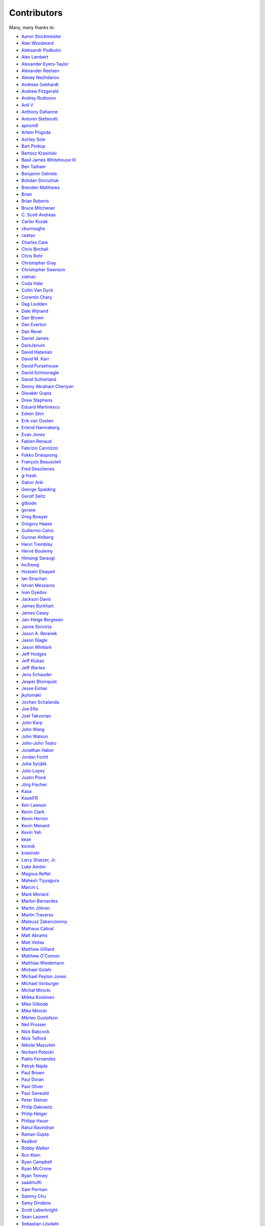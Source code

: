 .. _about-contributors:

############
Contributors
############

Many, many thanks to:

* `Aaron Stockmeister <https://github.com/stockmaj>`_
* `Alan Woodward <https://github.com/romseygeek>`_
* `Aleksandr Podkutin <https://github.com/apodkutin>`_
* `Alex Lambert <https://github.com/alambert>`_
* `Alexander Eyers-Taylor <https://github.com/alexet>`_
* `Alexander Reelsen <https://github.com/spinscale>`_
* `Alexey Nezhdanov <https://github.com/snakeru>`_
* `Andreas Gebhardt <https://github.com/agebhar1>`_
* `Andrew Fitzgerald <https://github.com/fitzoh>`_
* `Andrey Rodionov <https://github.com/dernasherbrezon>`_ 
* `Anil V <https://github.com/avaitla>`_
* `Anthony Dahanne <https://github.com/anthonydahanne>`_
* `Antonin Stefanutti <https://github.com/astefanutti>`_
* `apirom9 <https://github.com/apirom9>`_
* `Artem Prigoda <https://github.com/arteam>`_
* `Ashley Sole <https://github.com/ashisamazin>`_
* `Bart Prokop <https://github.com/bartprokop>`_
* `Bartosz Krasiński <https://github.com/krasinski>`_
* `Basil James Whitehouse III <https://github.com/basil3whitehouse>`_
* `Ben Tatham <https://github.com/bentatham>`_
* `Benjamin Gehrels <https://github.com/BGehrels>`_
* `Bohdan Storozhuk <https://github.com/storozhukBM>`_
* `Brenden Matthews <https://github.com/brndnmtthws>`_
* `Brian  <https://github.com/codelotus>`_
* `Brian Roberts <https://github.com/flicken>`_
* `Bruce Mitchener <https://github.com/waywardmonkeys>`_
* `C. Scott Andreas <https://github.com/cscotta>`_
* `Carter Kozak <https://github.com/carterkozak>`_
* `cburroughs <https://github.com/cburroughs>`_
* `ceetav <https://github.com/ceetav>`_
* `Charles Care <https://github.com/ccare>`_
* `Chris Birchall <https://github.com/cb372>`_
* `Chris Rohr <https://github.com/chrisrohr>`_
* `Christopher Gray <https://github.com/chrisgray>`_
* `Christopher Swenson <https://github.com/swenson>`_
* `ciamac <https://github.com/ciamac>`_
* `Coda Hale <https://github.com/codahale>`_
* `Collin Van Dyck <https://github.com/collinvandyck>`_
* `Corentin Chary <https://github.com/iksaif>`_
* `Dag Liodden <https://github.com/daggerrz>`_
* `Dale Wijnand <https://github.com/dwijnand>`_
* `Dan Brown <https://github.com/jdanbrown>`_
* `Dan Everton <https://github.com/deverton>`_
* `Dan Revel <https://github.com/nopolabs>`_
* `Daniel James <https://github.com/dwhjames>`_
* `DarkJenum <https://github.com/DarkJenum>`_
* `David Hatanian <https://github.com/dhatanian>`_
* `David M. Karr <https://github.com/davidmichaelkarr>`_
* `David Pursehouse <https://github.com/dpursehouse>`_
* `David Schlosnagle <https://github.com/schlosna>`_
* `David Sutherland <https://github.com/djsutho>`_
* `Denny Abraham Cheriyan <https://github.com/dennyac>`_
* `Diwaker Gupta <https://github.com/diwakergupta>`_
* `Drew Stephens <https://github.com/dinomite>`_
* `Eduard Martinescu <https://github.com/Arvoreen>`_
* `Edwin Shin <https://github.com/eddies>`_
* `Erik van Oosten <https://github.com/erikvanoosten>`_
* `Erlend Hamnaberg <https://github.com/hamnis>`_
* `Evan Jones <https://github.com/evanj>`_
* `Fabien Renaud <https://github.com/fabienrenaud>`_
* `Fabrizio Cannizzo <https://github.com/smartrics>`_
* `Fokko Driesprong <https://github.com/Fokko>`_
* `François Beausoleil <https://github.com/francois>`_
* `Fred Deschenes <https://github.com/FredDeschenes>`_
* `g-fresh <https://github.com/g-fresh>`_
* `Gabor Arki <https://github.com/arkigabor>`_
* `George Spalding <https://github.com/georgespalding>`_
* `Gerolf Seitz <https://github.com/gseitz>`_
* `gilbode <https://github.com/gilbode>`_
* `goraxe <https://github.com/goraxe>`_
* `Greg Bowyer <https://github.com/GregBowyer>`_
* `Gregory Haase <https://github.com/ghaase>`_
* `Guillermo Calvo <https://github.com/guillermocalvo>`_
* `Gunnar Ahlberg <https://github.com/gunnarahlberg>`_
* `Henri Tremblay <https://github.com/henri-tremblay>`_
* `Hervé Boutemy <https://github.com/hboutemy>`_
* `Himangi Saraogi <https://github.com/hsaraogi>`_
* `ho3rexqj <https://github.com/ho3rexqj>`_
* `Hussein Elsayed <https://github.com/husseincoder>`_
* `Ian Strachan <https://github.com/ianestrachan>`_
* `Istvan Meszaros <https://github.com/IstvanM>`_
* `Ivan Dyedov <https://github.com/idyedov>`_
* `Jackson Davis <https://github.com/jcdavis>`_
* `James Burkhart <https://github.com/fourk>`_
* `James Casey <https://github.com/jamesc>`_
* `Jan-Helge Bergesen <https://github.com/jhberges>`_
* `Janne Sinivirta <https://github.com/vertti>`_
* `Jason A. Beranek <https://github.com/jasonberanek>`_
* `Jason Slagle <https://github.com/jmslagle>`_
* `Jason Whitlark <https://github.com/jwhitlark>`_
* `Jeff Hodges <https://github.com/jmhodges>`_
* `Jeff Klukas <https://github.com/jklukas>`_
* `Jeff Wartes <https://github.com/randomstatistic>`_
* `Jens Schauder <https://github.com/schauder>`_
* `Jesper Blomquist <https://github.com/jebl01>`_
* `Jesse Eichar <https://github.com/jesseeichar>`_
* `jkytomaki <https://github.com/jkytomaki>`_
* `Jochen Schalanda <https://github.com/joschi>`_
* `Joe Ellis <https://github.com/ellisjoe>`_
* `Joel Takvorian <https://github.com/jotak>`_
* `John Karp <https://github.com/john-karp>`_
* `John Wang <https://github.com/javasoze>`_
* `John Watson <https://github.com/jkwatson>`_
* `John-John Tedro <https://github.com/udoprog>`_
* `Jonathan Haber <https://github.com/jhaber>`_
* `Jordan Focht <https://github.com/jfocht>`_
* `Juha Syrjälä <https://github.com/jsyrjala>`_
* `Julio Lopez <https://github.com/julio-maginatics>`_
* `Justin Plock <https://github.com/jplock>`_
* `Jörg Fischer <https://github.com/g-fresh>`_
* `Kasa <https://github.com/raskasa>`_
* `KaseiFR <https://github.com/KaseiFR>`_
* `Keir Lawson <https://github.com/keirlawson>`_
* `Kevin Clark <https://github.com/kevinclark>`_
* `Kevin Herron <https://github.com/kevinherron>`_
* `Kevin Menard <https://github.com/nirvdrum>`_
* `Kevin Yeh <https://github.com/kyeah>`_
* `keze <https://github.com/keze>`_
* `konnik <https://github.com/konnik>`_
* `krasinski <https://github.com/krasinski>`_
* `Larry Shatzer, Jr. <https://github.com/larrys>`_
* `Luke Amdor <https://github.com/rubbish>`_
* `Magnus Reftel <https://github.com/reftel>`_
* `Mahesh Tiyyagura <https://github.com/tmahesh>`_
* `Marcin L <https://github.com/the-thing>`_
* `Mark Menard <https://github.com/MarkMenard>`_
* `Marlon Bernardes <https://github.com/marlonbernardes>`_
* `Martin Jöhren <https://github.com/matlockx>`_
* `Martin Traverso <https://github.com/martint>`_
* `Mateusz Zakarczemny <https://github.com/Matzz>`_
* `Matheus Cabral <https://github.com/mcgois>`_
* `Matt Abrams <https://github.com/abramsm>`_
* `Matt Veitas <https://github.com/mveitas>`_
* `Matthew Gilliard <https://github.com/mjg123>`_
* `Matthew O'Connor <https://github.com/oconnor0>`_
* `Matthias Wiedemann <https://github.com/mwiede>`_
* `Michael Golahi <https://github.com/mgolahi>`_
* `Michael Peyton Jones <https://github.com/michaelpj>`_
* `Michael Vorburger <https://github.com/vorburger>`_
* `Michał Minicki <https://github.com/martel>`_
* `Miikka Koskinen <https://github.com/miikka>`_
* `Mike Gilbode <https://github.com/gilbode>`_
* `Mike Minicki <https://github.com/martel>`_
* `Mårten Gustafson <https://github.com/chids>`_
* `Neil Prosser <https://github.com/neilprosser>`_
* `Nick Babcock <https://github.com/nickbabcock>`_
* `Nick Telford <https://github.com/nicktelford>`_
* `Nikolai Mazurkin <https://github.com/mazurkin>`_
* `Norbert Potocki <https://github.com/norbertpotocki>`_
* `Pablo Fernandez <https://github.com/fernandezpablo85>`_
* `Patryk Najda <https://github.com/patrox>`_
* `Paul Brown <https://github.com/prb>`_
* `Paul Doran <https://github.com/dorzey>`_
* `Paul Oliver <https://github.com/puzza007>`_
* `Paul Sanwald <https://github.com/pcsanwald>`_
* `Peter Steiner <https://github.com/pe-st>`_
* `Philip Dakowitz <https://github.com/philmtd>`_
* `Philip Helger <https://github.com/phax>`_
* `Philipp Hauer <https://github.com/phauer>`_
* `Rahul Ravindran <https://github.com/rahulravindran0108>`_
* `Raman Gupta <https://github.com/rocketraman>`_
* `Realbot <https://github.com/realbot>`_
* `Robby Walker <https://github.com/robbywalker>`_
* `Ron Klein <https://github.com/kleinron>`_
* `Ryan Campbell <https://github.com/recampbell>`_
* `Ryan McCrone <https://github.com/rwmccro>`_
* `Ryan Tenney <https://github.com/ryantenney>`_
* `saadmufti <https://github.com/saadmufti>`_
* `Sam Perman <https://github.com/samperman>`_
* `Sammy Chu <https://github.com/sammyhk>`_
* `Samy Dindane <https://github.com/Dinduks>`_
* `Scott Leberknight <https://github.com/sleberknight>`_
* `Sean Laurent <https://github.com/organicveggie>`_
* `Sebastian Lövdahl <https://github.com/slovdahl>`_
* `Sergey Nazarov <https://github.com/phearnot>`_
* `Sergio Escalante <https://github.com/sergioescala>`_
* `Shashank babu <https://github.com/shashank-babu>`_
* `Silvia Mandalà <https://github.com/simad>`_
* `sofax <https://github.com/sofax>`_
* `Stephen Souness <https://github.com/Sounie>`_
* `Steve Fosdal <https://github.com/sfosdal>`_
* `Steven Schlansker <https://github.com/stevenschlansker>`_
* `stockmaj <https://github.com/stockmaj>`_
* `Stuart Gunter <https://github.com/stuartgunter>`_
* `Tamas Cservenak <https://github.com/cstamas>`_
* `Thomas Cashman <https://github.com/tomcashman>`_
* `Tim Van Laer <https://github.com/timvlaer>`_
* `Tobias Bieniek <https://github.com/Turbo87>`_
* `Tobias Lidskog <https://github.com/tobli>`_
* `Tom Akehurst <https://github.com/tomakehurst>`_
* `Tom Golden <https://github.com/TomRK1089>`_
* `Tomas Celaya <https://github.com/tjcelaya>`_
* `Tomasz Guzik <https://github.com/tguzik>`_
* `Tomasz Nurkiewicz <https://github.com/nurkiewicz>`_
* `tomayoola <https://github.com/tomayoola>`_
* `tvleminckx <https://github.com/tvleminckx>`_
* `Ufuk Celebi <https://github.com/uce>`_
* `v-garki <https://github.com/v-garki>`_
* `Vadym Pechenoha <https://github.com/pechenoha>`_
* `Vasileios <https://github.com/vasilhsfoto>`_
* `Vladimir Bukhtoyarov <https://github.com/vladimir-bukhtoyarov>`_
* `Volker Fritzsch <https://github.com/volker>`_
* `Wolfgang Hoschek <https://github.com/whoschek>`_
* `Wolfgang Schell <https://github.com/jetztgradnet>`_
* `yeyangever <https://github.com/yeyangever>`_
* `Yuriy Badalyantc <https://github.com/LMnet>`_
* `Zach A. Thomas <https://github.com/zathomas>`_
